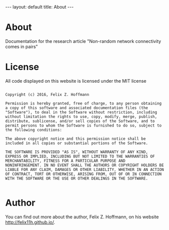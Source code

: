 #+STARTUP: noindent showeverything
#+OPTIONS: toc:nil; html-postamble:nil
#+BEGIN_HTML
---
layout: default
title: About
---
#+END_HTML

* *About*

Documentation for the research article "Non-random network connectivity comes in pairs"

* *License*

All code displayed on this website is licensed under the MIT license

#+BEGIN_SRC 

Copyright (c) 2016, Felix Z. Hoffmann

Permission is hereby granted, free of charge, to any person obtaining
a copy of this software and associated documentation files (the
"Software"), to deal in the Software without restriction, including
without limitation the rights to use, copy, modify, merge, publish,
distribute, sublicense, and/or sell copies of the Software, and to
permit persons to whom the Software is furnished to do so, subject to
the following conditions:

The above copyright notice and this permission notice shall be
included in all copies or substantial portions of the Software.

THE SOFTWARE IS PROVIDED "AS IS", WITHOUT WARRANTY OF ANY KIND,
EXPRESS OR IMPLIED, INCLUDING BUT NOT LIMITED TO THE WARRANTIES OF
MERCHANTABILITY, FITNESS FOR A PARTICULAR PURPOSE AND
NONINFRINGEMENT. IN NO EVENT SHALL THE AUTHORS OR COPYRIGHT HOLDERS BE
LIABLE FOR ANY CLAIM, DAMAGES OR OTHER LIABILITY, WHETHER IN AN ACTION
OF CONTRACT, TORT OR OTHERWISE, ARISING FROM, OUT OF OR IN CONNECTION
WITH THE SOFTWARE OR THE USE OR OTHER DEALINGS IN THE SOFTWARE.

#+END_SRC


* *Author*

You can find out more about the author, Felix Z. Hoffmann, on his website [[http://felix11h.github.io/]].
